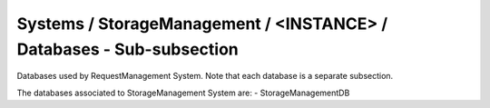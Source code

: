 Systems / StorageManagement / <INSTANCE> / Databases - Sub-subsection
==================================================================

Databases used by RequestManagement System. Note that each database is a separate subsection.

+--------------------------------+----------------------------------------------+----------------------+
| **Name**                       | **Description**                              | **Example**          |
+--------------------------------+----------------------------------------------+----------------------+
| *<DATABASE_NAME>*              | Subsection. Database name                    | StorageManagementDB            |
| *<DATABASE_NAME>/DBName*       | Database name                                | DBName = StorageManagementDB   |
| *<DATABASE_NAME>/Host*         | Database host server where the DB is located | Host = db01.in2p3.fr |
| *<DATABASE_NAME>/MaxQueueSize* | Maximum number of simultaneous queries to the DB per instance of the client | MaxQueueSize = 10    |
+--------------------------------+----------------------------------------------+----------------------+

The databases associated to StorageManagement System are:
- StorageManagementDB
